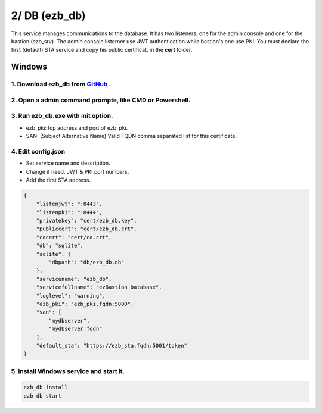2/ DB (ezb_db)
=====================
This service manages communications to the database. It has two listeners, one for the admin console and one for the bastion (ezb_srv). 
The admin console listerner use JWT authentication while bastion's one use PKI. You must declare the first (default) STA service and copy his public certificat, in the **cert** folder.

Windows
-------

1. Download ezb_db from `GitHub <https://github.com/ezBastion/ezb_db/releases/latest>`_ .
""""""""""""""""""""""""""""""""""""""""""""""""""""""""""""""""""""""""""""""""""""""""""

2. Open a admin command prompte, like CMD or Powershell.
""""""""""""""""""""""""""""""""""""""""""""""""""""""""
3. Run ezb_db.exe with **init** option.
""""""""""""""""""""""""""""""""""""""""

- ezb_pki: tcp address and port of ezb_pki.
- SAN: (Subject Alternative Name) Valid FQDN comma separated list for this certificate. 

4. Edit config.json
"""""""""""""""""""
- Set service name and description.
- Change if need, JWT & PKI port numbers.
- Add the first STA address.

.. code-block:: json

    {
        "listenjwt": ":8443",
        "listenpki": ":8444",
        "privatekey": "cert/ezb_db.key",
        "publiccert": "cert/ezb_db.crt",
        "cacert": "cert/ca.crt",
        "db": "sqlite",
        "sqlite": {
            "dbpath": "db/ezb_db.db"
        },
        "servicename": "ezb_db",
        "servicefullname": "ezBastion Database",
        "loglevel": "warning",
        "ezb_pki": "ezb_pki.fqdn:5000",
        "san": [
            "mydbserver",
            "mydbserver.fqdn"
        ],
        "default_sta": "https://ezb_sta.fqdn:5001/token"
    }


5. Install Windows service and start it.
""""""""""""""""""""""""""""""""""""""""
.. code-block:: powershell

    ezb_db install
    ezb_db start
